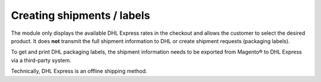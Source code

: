 Creating shipments / labels
---------------------------

The module only displays the available DHL Express rates in the checkout and allows the
customer to select the desired product. It does **not** transmit the full shipment information
to DHL or create shipment requests (packaging labels).

To get and print DHL packaging labels, the shipment information needs to be exported from
Magento® to DHL Express via a third-party system.

Technically, DHL Express is an offline shipping method.
